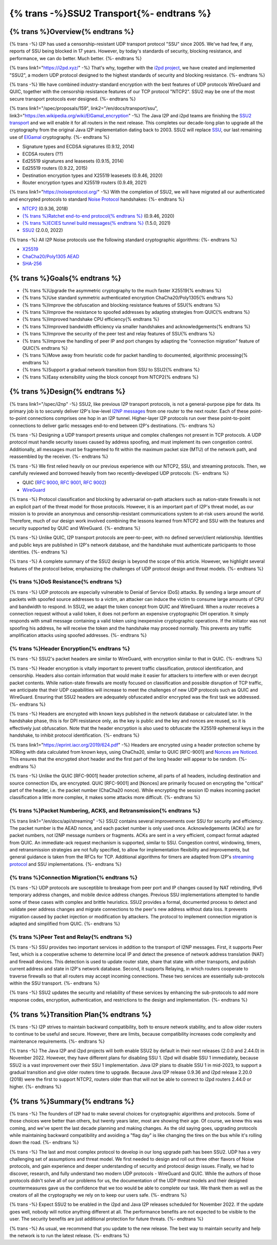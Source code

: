 ===========================================
{% trans -%}SSU2 Transport{%- endtrans %}
===========================================

.. meta::
   :author: zzz
   :date: 2022-09-30
   :category: development
   :excerpt: {% trans %}SSU2 Transport{% endtrans %}

{% trans %}Overview{% endtrans %}
------------------------------------

{% trans -%}
I2P has used a censorship-resistant UDP transport protocol "SSU" since 2005.
We've had few, if any, reports of SSU being blocked in 17 years.
However, by today's standards of security, blocking resistance,
and performance, we can do better. Much better.
{%- endtrans %}

{% trans link1="https://i2pd.xyz/" -%}
That's why, together with the `i2pd project <{{ link1 }}>`_, we have created and implemented "SSU2",
a modern UDP protocol designed to the highest standards of security and blocking resistance.
{%- endtrans %}

{% trans -%}
We have combined industry-standard encryption with the best
features of UDP protocols WireGuard and QUIC, together with the
censorship resistance features of our TCP protocol "NTCP2".
SSU2 may be one of the most secure transport protocols ever designed.
{%- endtrans %}


{% trans link1="/spec/proposals/159", link2="/en/docs/transport/ssu", link3="https://en.wikipedia.org/wiki/ElGamal_encryption" -%}
The Java I2P and i2pd teams are finishing the `SSU2 transport <{{ link1 }}>`_ and we will enable it for all routers in the next release.
This completes our decade-long plan to upgrade all the cryptography from the original
Java I2P implementation dating back to 2003.
SSU2 will replace `SSU <{{ link2 }}>`_, our last remaining use of `ElGamal <{{ link3 }}>`_ cryptography.
{%- endtrans %}

- Signature types and ECDSA signatures (0.9.12, 2014)
- ECDSA routers (??)
- Ed25519 signatures and leasesets (0.9.15, 2014)
- Ed25519 routers (0.9.22, 2015)
- Destination encryption types and X25519 leasesets (0.9.46, 2020)
- Router encryption types and X25519 routers (0.9.49, 2021)

{% trans link1="https://noiseprotocol.org/" -%}
With the completion of SSU2,
we will have migrated all our authenticated and encrypted protocols to standard `Noise Protocol <{{ link1 }}>`_ handshakes:
{%- endtrans %}

- `NTCP2 <{{ spec_url("ntcp2") }}>`_ (0.9.36, 2018)
- `{% trans %}Ratchet end-to-end protocol{% endtrans %} <{{ spec_url("ecies") }}>`_ (0.9.46, 2020)
- `{% trans %}ECIES tunnel build messages{% endtrans %} <{{ spec_url("tunnel-creation-ecies") }}>`_ (1.5.0, 2021)
- `SSU2 <{{ proposal_url("159") }}>`_ (2.0.0, 2022)

{% trans -%}
All I2P Noise protocols use the following standard cryptographic algorithms:
{%- endtrans %}

- `X25519 <https://en.wikipedia.org/wiki/Curve25519>`_
- `ChaCha20/Poly1305 AEAD <https://www.rfc-editor.org/rfc/rfc8439.html>`_
- `SHA-256 <https://en.wikipedia.org/wiki/SHA-2>`_


{% trans %}Goals{% endtrans %}
------------------------------------

- {% trans %}Upgrade the asymmetric cryptography to the much faster X25519{% endtrans %}
- {% trans %}Use standard symmetric authenticated encryption ChaCha20/Poly1305{% endtrans %}
- {% trans %}Improve the obfuscation and blocking resistance features of SSU{% endtrans %}
- {% trans %}Improve the resistance to spoofed addresses by adapting strategies from QUIC{% endtrans %}
- {% trans %}Improved handshake CPU efficiency{% endtrans %}
- {% trans %}Improved bandwidth efficiency via smaller handshakes and acknowledgements{% endtrans %}
- {% trans %}Improve the security of the peer test and relay features of SSU{% endtrans %}
- {% trans %}Improve the handling of peer IP and port changes by adapting the "connection migration" feature of QUIC{% endtrans %}
- {% trans %}Move away from heuristic code for packet handling to documented, algorithmic processing{% endtrans %}
- {% trans %}Support a gradual network transition from SSU to SSU2{% endtrans %}
- {% trans %}Easy extensibility using the block concept from NTCP2{% endtrans %}


{% trans %}Design{% endtrans %}
------------------------------------

{% trans link1="/spec/i2np" -%}
SSU2, like previous I2P transport protocols, is not a general-purpose pipe for data.
Its primary job is to securely deliver I2P's low-level `I2NP messages <{{ link1 }}>`_
from one router to the next router.
Each of these point-to-point connections comprises one hop in an I2P tunnel.
Higher-layer I2P protocols run over these point-to-point connections
to deliver garlic messages end-to-end between I2P's destinations.
{%- endtrans %}

{% trans -%}
Designing a UDP transport presents unique and complex challenges not present in TCP protocols.
A UDP protocol must handle security issues caused by address spoofing,
and must implement its own congestion control.
Additionally, all messages must be fragmented to fit within the maximum packet size (MTU)
of the network path, and reassembled by the receiver.
{%- endtrans %}

{% trans -%}
We first relied heavily on our previous experience with our NTCP2, SSU, and streaming protocols.
Then, we carefully reviewed and borrowed heavily from two recently-developed UDP protocols:
{%- endtrans %}

- QUIC (`RFC 9000 <https://www.rfc-editor.org/rfc/rfc9000.html>`_, `RFC 9001 <https://www.rfc-editor.org/rfc/rfc9001.html>`_, `RFC 9002 <https://www.rfc-editor.org/rfc/rfc9002.html>`_)
- `WireGuard <https://www.wireguard.com/protocol/>`_

{% trans -%}
Protocol classification and blocking by adversarial on-path attackers such
as nation-state firewalls is not an explicit part of the threat model for those protocols.
However, it is an important part of I2P's threat model, as our mission is to
provide an anonymous and censorship-resistant communications system to at-risk users around the world.
Therefore, much of our design work involved combining the lessons learned from
NTCP2 and SSU with the features and security supported by QUIC and WireGuard.
{%- endtrans %}


{% trans -%}
Unlike QUIC, I2P transport protocols are peer-to-peer, with no defined server/client relationship.
Identities and public keys are published in I2P's network database,
and the handshake must authenticate participants to those identities.
{%- endtrans %}


{% trans -%}
A complete summary of the SSU2 design is beyond the scope of this article.
However, we highlight several features of the protocol below,
emphasizing the challenges of UDP protocol design and threat models.
{%- endtrans %}





{% trans %}DoS Resistance{% endtrans %}
`````````````````````````````````````````````````

{% trans -%}
UDP protocols are especially vulnerable to Denial of Service (DoS) attacks.
By sending a large amount of packets with spoofed source addresses to a victim,
an attacker can induce the victim to consume large amounts of CPU and bandwidth to respond.
In SSU2, we adapt the token concept from QUIC and WireGuard.
When a router receives a connection request without a valid token,
it does not perform an expensive cryptographic DH operation.
It simply responds with small message containing a valid token using inexpensive cryptographic operations.
If the initiator was not spoofing his address, he will receive the token and the handshake may proceed normally.
This prevents any traffic amplification attacks using spoofed addresses.
{%- endtrans %}



{% trans %}Header Encryption{% endtrans %}
`````````````````````````````````````````````````

{% trans -%}
SSU2's packet headers are similar to WireGuard, with encryption similar to that in QUIC.
{%- endtrans %}

{% trans -%}
Header encryption is vitally important to prevent traffic classification, protocol identification, and censorship.
Headers also contain information that would make it easier for attackers to interfere with
or even decrypt packet contents.
While nation-state firewalls are mostly focused on classification and possible disruption of TCP traffic,
we anticipate that their UDP capabilities will increase to meet the challenges of
new UDP protocols such as QUIC and WireGuard.
Ensuring that SSU2 headers are adequately obfuscated and/or encrypted was the first task we addressed.
{%- endtrans %}

{% trans -%}
Headers are encrypted with known keys published in the network database or calculated later.
In the handshake phase, this is for DPI resistance only, as the key is public and the key and nonces are reused,
so it is effectively just obfuscation.
Note that the header encryption is also used to obfuscate the X25519 ephemeral keys in the handshake,
to inhibit protocol identification.
{%- endtrans %}

{% trans link1="https://eprint.iacr.org/2019/624.pdf" -%}
Headers are encrypted using a header protection scheme by XORing with data calculated from known keys,
using ChaCha20, similar to QUIC [RFC-9001] and `Nonces are Noticed <{{ link1 }}>`_.
This ensures that the encrypted short header and the first part of the long header will appear to be random.
{%- endtrans %}

{% trans -%}
Unlike the QUIC [RFC-9001] header protection scheme, all parts of all headers, including destination and source connection IDs, are encrypted.
QUIC [RFC-9001] and [Nonces] are primarily focused on encrypting the "critical" part of the header, i.e. the packet number (ChaCha20 nonce).
While encrypting the session ID makes incoming packet classification a little more complex, it makes some attacks more difficult.
{%- endtrans %}







{% trans %}Packet Numbering, ACKS, and Retransmission{% endtrans %}
```````````````````````````````````````````````````````````````````````

{% trans link1="/en/docs/api/streaming" -%}
SSU2 contains several improvements over SSU for security and efficiency.
The packet number is the AEAD nonce, and each packet number is only used once.
Acknowledgements (ACKs) are for packet numbers, not I2NP message numbers or fragments.
ACKs are sent in a very efficient, compact format adapted from QUIC.
An immediate-ack request mechanism is supported, similar to SSU.
Congestion control, windowing, timers, and retransmission strategies are not fully specified,
to allow for implementation flexibility and improvements,
but general guidance is taken from the RFCs for TCP.
Additional algorithms for timers are adapted from I2P's `streaming protocol <{{ link1 }}>`_ and SSU implementations.
{%- endtrans %}





{% trans %}Connection Migration{% endtrans %}
`````````````````````````````````````````````````

{% trans -%}
UDP protocols are susceptible to breakage from peer port and IP changes
caused by NAT rebinding, IPv6 temporary address changes, and mobile device address changes.
Previous SSU implementations attempted to handle some of these cases with complex and brittle heuristics.
SSU2 provides a formal, documented process to detect and validate peer
address changes and migrate connections to the peer's new address without data loss.
It prevents migration caused by packet injection or modification by attackers.
The protocol to implement connection migration is adapted and simplified from QUIC.
{%- endtrans %}





{% trans %}Peer Test and Relay{% endtrans %}
`````````````````````````````````````````````````


{% trans -%}
SSU provides two important services in addition to the transport of I2NP messages.
First, it supports Peer Test, which is a cooperative scheme to determine local IP
and detect the presence of network address translation (NAT) and firewall devices.
This detection is used to update router state, share that state with other transports,
and publish current address and state in I2P's network database.
Second, it supports Relaying, in which routers cooperate to traverse firewalls
so that all routers may accept incoming connections.
These two services are essentially sub-protocols within the SSU transport.
{%- endtrans %}

{% trans -%}
SSU2 updates the security and reliability of these services by
enhancing the sub-protocols to add more response codes, encryption, authentication,
and restrictions to the design and implementation.
{%- endtrans %}





{% trans %}Transition Plan{% endtrans %}
--------------------------------------------

{% trans -%}
I2P strives to maintain backward compatibility, both to ensure network stability,
and to allow older routers to continue to be useful and secure.
However, there are limits, because compatibility increases code complexity
and maintenance requirements.
{%- endtrans %}


{% trans -%}
The Java I2P and i2pd projects will both enable SSU2 by default in their next releases (2.0.0 and 2.44.0) in November 2022.
However, they have different plans for disabling SSU 1.
I2pd will disable SSU 1 immediately, because SSU2 is a vast improvement over their SSU 1 implementation.
Java I2P plans to disable SSU 1 in mid-2023, to support a gradual transition
and give older routers time to upgrade.
Because Java I2P release 0.9.36 and i2pd release 2.20.0 (2018) were the first to support NTCP2,
routers older than that will not be able to connect to i2pd routers 2.44.0 or higher.
{%- endtrans %}





{% trans %}Summary{% endtrans %}
------------------------------------

{% trans -%}
The founders of I2P had to make several choices for cryptographic algorithms and protocols.
Some of those choices were better than others, but twenty years later, most are showing their age.
Of course, we knew this was coming, and we've spent the last decade planning and making changes.
As the old saying goes, upgrading protocols while maintaining backward compatibility
and avoiding a "flag day" is like changing the tires on the bus while it's rolling down the road.
{%- endtrans %}

{% trans -%}
The last and most complex protocol to develop in our long upgrade path has been SSU2.
UDP has a very challenging set of assumptions and threat model.
We first needed to design and roll out three other flavors of Noise protocols,
and gain experience and deeper understanding of security and protocol design issues.
Finally, we had to discover, research, and fully understand two modern UDP protocols - WireGuard and QUIC.
While the authors of those protocols didn't solve all of our problems for us,
the documentation of the UDP threat models and their designed countermeasures gave us the
confidence that we too would be able to complete our task.
We thank them as well as the creators of all the cryptography we rely on to keep our users safe.
{%- endtrans %}


{% trans -%}
Expect SSU2 to be enabled in the i2pd and Java I2P releases scheduled for November 2022.
If the update goes well, nobody will notice anything different at all.
The performance benefits are not expected to be visible to the user.
The security benefits are just additional protection for future threats.
{%- endtrans %}


{% trans -%}
As usual, we recommend that you update to the new release. The best way to
maintain security and help the network is to run the latest release.
{%- endtrans %}
